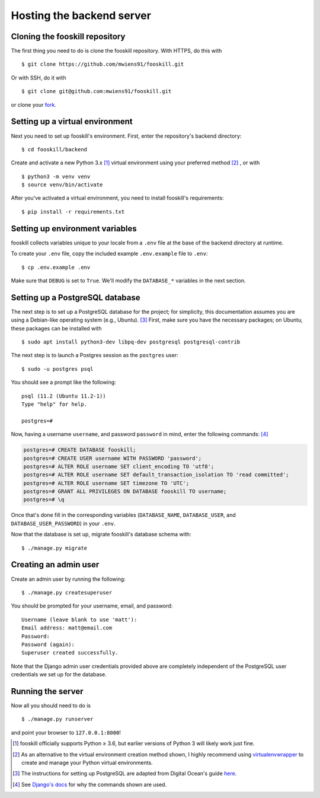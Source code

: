 .. _backend_hosting:

Hosting the backend server
==========================

.. highlight:: console

Cloning the fooskill repository
-------------------------------

The first thing you need to do is clone the fooskill repository. With
HTTPS, do this with ::

    $ git clone https://github.com/mwiens91/fooskill.git

Or with SSH, do it with ::

    $ git clone git@github.com:mwiens91/fooskill.git

or clone your `fork <https://help.github.com/en/articles/fork-a-repo>`_.

Setting up a virtual environment
--------------------------------

Next you need to set up fooskill's environment. First, enter the
repository's backend directory::

    $ cd fooskill/backend

Create and activate a new Python 3.x [#pythonversions]_ virtual
environment using your preferred method [#virtualenvwrapper_note]_ , or
with ::

    $ python3 -m venv venv
    $ source venv/bin/activate

After you've activated a virtual environment, you need to install
fooskill's requirements::

    $ pip install -r requirements.txt


Setting up environment variables
--------------------------------

fooskill collects variables unique to your locale from a ``.env`` file
at the base of the backend directory at runtime.

To create your ``.env`` file, copy the included example ``.env.example``
file to ``.env``::

    $ cp .env.example .env

Make sure that ``DEBUG`` is set to ``True``. We'll modify the
``DATABASE_*`` variables in the next section.

Setting up a PostgreSQL database
--------------------------------

The next step is to set up a PostgreSQL database for the project; for
simplicity, this documentation assumes you are using a Debian-like
operating system (e.g., Ubuntu). [#postgres_reference]_ First, make sure
you have the necessary packages; on Ubuntu, these packages can be
installed with ::

    $ sudo apt install python3-dev libpq-dev postgresql postgresql-contrib

The next step is to launch a Postgres session as the ``postgres`` user::

    $ sudo -u postgres psql

You should see a prompt like the following::

    psql (11.2 (Ubuntu 11.2-1))
    Type "help" for help.

    postgres=#

Now, having a username ``username``, and password ``password`` in mind,
enter the following commands: [#postgres_commands]_

.. code-block:: none

    postgres=# CREATE DATABASE fooskill;
    postgres=# CREATE USER username WITH PASSWORD 'password';
    postgres=# ALTER ROLE username SET client_encoding TO 'utf8';
    postgres=# ALTER ROLE username SET default_transaction_isolation TO 'read committed';
    postgres=# ALTER ROLE username SET timezone TO 'UTC';
    postgres=# GRANT ALL PRIVILEGES ON DATABASE fooskill TO username;
    postgres=# \q

Once that's done fill in the corresponding variables (``DATABASE_NAME``,
``DATABASE_USER``, and ``DATABASE_USER_PASSWORD``) in your ``.env``.

Now that the database is set up, migrate fooskill's database schema
with::

    $ ./manage.py migrate

Creating an admin user
----------------------

Create an admin user by running the following::

    $ ./manage.py createsuperuser

You should be prompted for your username, email, and password::

    Username (leave blank to use 'matt'):
    Email address: matt@email.com
    Password:
    Password (again):
    Superuser created successfully.

Note that the Django admin user credentials provided above are
completely independent of the PostgreSQL user credentials we set up for
the database.

Running the server
------------------

Now all you should need to do is ::

    $ ./manage.py runserver

and point your browser to ``127.0.0.1:8000``!

.. Footnotes
.. [#pythonversions] fooskill officially supports Python ≥ 3.6, but
   earlier versions of Python 3 will likely work just fine.
.. [#virtualenvwrapper_note] As an alternative to the virtual
   environment creation method shown, I highly recommend using
   `virtualenvwrapper
   <https://virtualenvwrapper.readthedocs.io/en/latest/>`_ to create and
   manage your Python virtual environments.
.. [#postgres_reference] The instructions for setting up PostgreSQL are
    adapted from Digital Ocean's guide `here
    <https://www.digitalocean.com/community/tutorials/how-to-use-postgresql-with-your-django-application-on-ubuntu-16-04>`_.
.. [#postgres_commands] See `Django's docs
   <https://docs.djangoproject.com/en/dev/ref/databases/#optimizing-postgresql-s-configuration>`_
   for why the commands shown are used.
